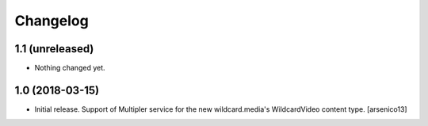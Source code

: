 Changelog
=========


1.1 (unreleased)
----------------

- Nothing changed yet.


1.0 (2018-03-15)
----------------

- Initial release. Support of Multipler service for the new wildcard.media's
  WildcardVideo content type.
  [arsenico13]
